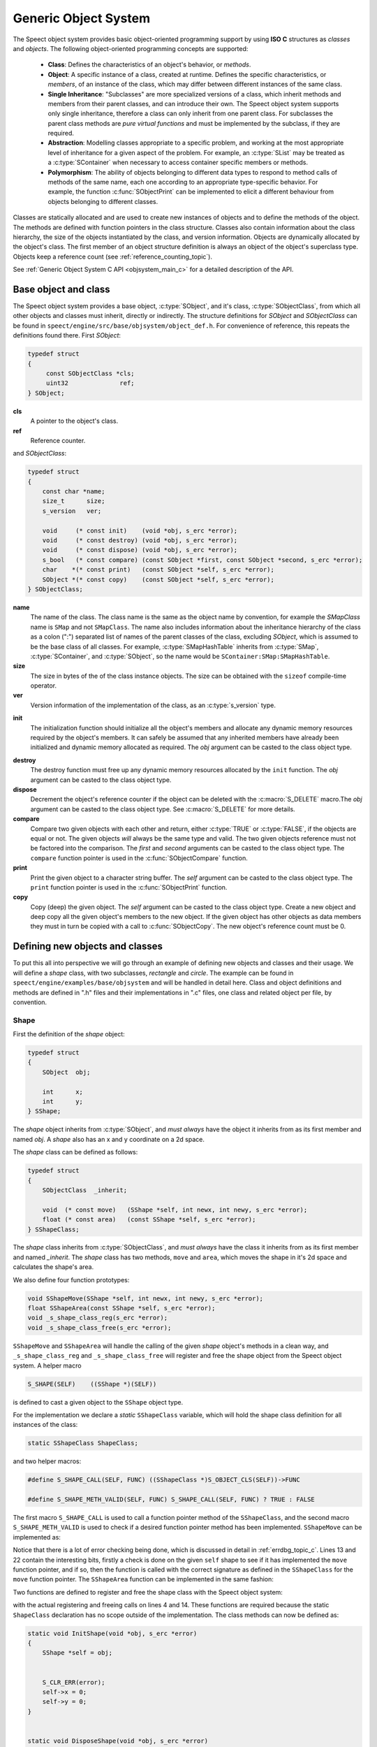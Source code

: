 .. index:: 
   single: Topic Guides; Generic Object System

.. _object_system_topic:

=====================
Generic Object System
=====================

The Speect object system provides basic object-oriented programming
support by using **ISO C** structures as *classes* and *objects*. The
following object-oriented programming concepts are supported:

	  * **Class**: Defines the characteristics of an object's
	    behavior, or *methods*.
	  * **Object**: A specific instance of a class, created at
	    runtime. Defines the specific characteristics, or
	    *members*, of an instance of the class, which may differ
	    between different instances of the same class.
	  * **Single Inheritance**: "Subclasses" are more specialized
	    versions of a class, which inherit methods and members
	    from their parent classes, and can introduce their
	    own. The Speect object system supports only single
	    inheritance, therefore a class can only inherit from one
	    parent class. For subclasses the parent class methods are
	    *pure virtual functions* and must be implemented by the
	    subclass, if they are required.
	  * **Abstraction**: Modelling classes appropriate to a specific
	    problem, and working at the most appropriate level of
	    inheritance for a given aspect of the problem. For
	    example, an :c:type:`SList` may be treated as a
	    :c:type:`SContainer` when necessary to access container
	    specific members or methods.
	  * **Polymorphism**: The ability of objects belonging to
	    different data types to respond to method calls of methods
	    of the same name, each one according to an appropriate
	    type-specific behavior. For example, the function
	    :c:func:`SObjectPrint` can be implemented to elicit a
	    different behaviour from objects belonging to different
	    classes.
     

Classes are statically allocated and are used to create new instances
of objects and to define the methods of the object. The methods are
defined with function pointers in the class structure. Classes also
contain information about the class hierarchy, the size of the objects
instantiated by the class, and version information.  Objects are
dynamically allocated by the object's class. The first member of an
object structure definition is always an object of the object's
superclass type. Objects keep a reference count (see :ref:`reference_counting_topic`).

See :ref:`Generic Object System C API <objsystem_main_c>` for a detailed description
of the API.


Base object and class
=====================

The Speect object system provides a base object, :c:type:`SObject`,
and it's class, :c:type:`SObjectClass`, from which all other objects
and classes must inherit, directly or indirectly. The structure
definitions for *SObject* and *SObjectClass* can be found in
``speect/engine/src/base/objsystem/object_def.h``. For convenience of
reference, this repeats the definitions found there. First *SObject*:

.. code-block:: c

   typedef struct
   {
	const SObjectClass *cls;
	uint32              ref;
   } SObject;
   
**cls**
	A pointer to the object's class.	

**ref**
	Reference counter.


.. _sobjectclass:

and *SObjectClass*:

.. code-block:: c

   typedef struct 
   {
       const char *name;
       size_t      size;
       s_version   ver;

       void     (* const init)    (void *obj, s_erc *error);
       void     (* const destroy) (void *obj, s_erc *error);
       void     (* const dispose) (void *obj, s_erc *error);
       s_bool   (* const compare) (const SObject *first, const SObject *second, s_erc *error);
       char    *(* const print)   (const SObject *self, s_erc *error);
       SObject *(* const copy)    (const SObject *self, s_erc *error);
   } SObjectClass;


**name**
	The name of the class. The class name is the same as the
	object name by convention, for example the *SMapClass* name is
	``SMap`` and not ``SMapClass``. The name also includes
	information about the inheritance hierarchy of the class as a
	colon (":") separated list of names of the parent classes of
	the class, excluding *SObject*, which is assumed to be the
	base class of all classes.  For example,
	:c:type:`SMapHashTable` inherits from :c:type:`SMap`,
	:c:type:`SContainer`, and :c:type:`SObject`, so the name would
	be ``SContainer:SMap:SMapHashTable``.

**size**
	The size in bytes of the of the class instance objects. The size can
	be obtained with the ``sizeof`` compile-time operator.

**ver**
	Version information of the implementation of the class, as 
	an :c:type:`s_version` type.


.. _sobjectclass_init:

**init**
	The initialization function should initialize all the object's
	members and allocate any dynamic memory resources required by
	the object's members. It can safely be assumed that any
	inherited members have already been initialized and dynamic
	memory allocated as required. The *obj* argument can be casted
	to the class object type.

.. _sobjectclass_destroy:

**destroy**
	The destroy function must free up any dynamic memory resources
	allocated by the ``init`` function. The *obj* argument can be casted
	to the class object type.

**dispose**
	Decrement the object's reference counter if the object can be
	deleted with the :c:macro:`S_DELETE` macro.The *obj* argument
	can be casted to the class object type. See
	:c:macro:`S_DELETE` for more details.

**compare**
	Compare two given objects with each other and return, either
	:c:type:`TRUE` or :c:type:`FALSE`, if the objects are equal or
	not. The given objects *will* always be the same type and
	valid. The two given objects reference must not be factored
	into the comparison. The *first* and *second* arguments can be
	casted to the class object type. The ``compare`` function
	pointer is used in the :c:func:`SObjectCompare` function.

**print**
	Print the given object to a character string buffer. The
	*self* argument can be casted to the class object type.  The
	``print`` function pointer is used in the
	:c:func:`SObjectPrint` function.

**copy**
	Copy (deep) the given object. The *self* argument can be
	casted to the class object type. Create a new object and deep
	copy all the given object's members to the new object. If the
	given object has other objects as data members they must in
	turn be copied with a call to :c:func:`SObjectCopy`. The new
	object's reference count must be 0.


.. _objsystem_example:

Defining new objects and classes
================================

To put this all into perspective we will go through an example of
defining new objects and classes and their usage. We will define a
*shape* class, with two subclasses, *rectangle* and *circle*. The
example can be found in ``speect/engine/examples/base/objsystem`` and
will be handled in detail here. Class and object definitions and
methods are defined in ".h" files and their implementations in ".c"
files, one class and related object per file, by convention.

Shape
-----

First the definition of the *shape* object:

.. code-block:: c

   typedef struct
   {  
       SObject  obj;

       int      x;
       int      y;
   } SShape;


The *shape* object inherits from :c:type:`SObject`, and *must always* have the 
object it inherits from as its first member and named *obj*. A *shape* also has
an x and y coordinate on a 2d space.

The *shape* class can be defined as follows:

.. code-block:: c

   typedef struct
   {
       SObjectClass  _inherit;

       void  (* const move)   (SShape *self, int newx, int newy, s_erc *error);
       float (* const area)   (const SShape *self, s_erc *error);
   } SShapeClass;

The *shape* class inherits from :c:type:`SObjectClass`, and *must always* have the 
class it inherits from as its first member and named *_inherit*. The *shape* class
has two methods, ``move`` and ``area``, which moves the shape in it's 2d space and
calculates the shape's area.

We also define four function prototypes:

.. code-block:: c

   void SShapeMove(SShape *self, int newx, int newy, s_erc *error);
   float SShapeArea(const SShape *self, s_erc *error);
   void _s_shape_class_reg(s_erc *error);
   void _s_shape_class_free(s_erc *error);


``SShapeMove`` and ``SShapeArea`` will handle the calling of the given *shape* object's methods
in a clean way, and ``_s_shape_class_reg`` and ``_s_shape_class_free`` will register and free the
shape object from the Speect object system. A helper macro

.. code-block:: c

   S_SHAPE(SELF)    ((SShape *)(SELF))

is defined to cast a given object to the ``SShape`` object type.


For the implementation we declare a *static* ``SShapeClass`` variable, which
will hold the shape class definition for all instances of the class:

.. code-block:: c

   static SShapeClass ShapeClass; 


and two helper macros:

.. code-block:: c

   #define S_SHAPE_CALL(SELF, FUNC) ((SShapeClass *)S_OBJECT_CLS(SELF))->FUNC

   #define S_SHAPE_METH_VALID(SELF, FUNC) S_SHAPE_CALL(SELF, FUNC) ? TRUE : FALSE


The first macro ``S_SHAPE_CALL`` is used to call a function pointer
method of the ``SShapeClass``, and the second macro
``S_SHAPE_METH_VALID`` is used to check if a desired function pointer
method has been implemented. ``SShapeMove`` can be implemented as:

.. code-block:: c
   :linenos:
   
   void SShapeMove(SShape *self, int newx, int newy, s_erc *error)
   {
       S_CLR_ERR(error);

       if (self == NULL)
       {
           S_CTX_ERR(error, S_ARGERROR,
	   	     "SShapeMove",
		     "Argument \"self\" is NULL");
           return;
       }

       if (!S_SHAPE_METH_VALID(self, move))
       {
           S_CTX_ERR(error, S_METHINVLD,
	             "SShapeMove",
		     "Shape method \"move\" not implemented");
           return;
       }


       S_SHAPE_CALL(self, move)(self, newx, newy, error);
       S_CHK_ERR(error, S_CONTERR,
       		 "SShapeMove",
		 "Call to class method \"move\" failed");
   }

Notice that there is a lot of error checking being done, which is
discussed in detail in :ref:`errdbg_topic_c`. Lines 13 and 22 contain
the interesting bits, firstly a check is done on the given ``self``
shape to see if it has implemented the ``move`` function pointer, and
if so, then the function is called with the correct signature as
defined in the ``SShapeClass`` for the ``move`` function pointer. The
``SShapeArea`` function can be implemented in the same fashion:

.. code-block:: c
   :linenos:

   float SShapeArea(const SShape *self, s_erc *error)
   {
       float area;


       S_CLR_ERR(error);

       if (self == NULL)
       {
           S_CTX_ERR(error, S_ARGERROR,
	   	     "SShapeArea",
		     "Argument \"self\" is NULL");
	   return 0.0;
       }

       if (!S_SHAPE_METH_VALID(self, area))
       {
           S_CTX_ERR(error, S_METHINVLD,
	    	     "SShapeArea",
		     "Shape method \"area\" not implemented");
	   return 0.0;
       }

       area = S_SHAPE_CALL(self, area)(self, error);
       if (S_CHK_ERR(error, S_CONTERR,
		     "SShapeArea",
		     "Call to class method \"area\" failed"))
           return 0.0;

       return area;
   }

.. _reg_free_classes:

Two functions are defined to register and free the shape class with the Speect
object system:

.. code-block:: c
   :linenos:

   void _s_shape_class_reg(s_erc *error)
   {
       S_CLR_ERR(error);
       s_class_reg(S_OBJECTCLASS(&ShapeClass), error);
       S_CHK_ERR(error, S_CONTERR,
       		 "_s_shape_class_reg",
		 "Failed to register SShapeClass");
   }


   void _s_shape_class_free(s_erc *error)
   {
       S_CLR_ERR(error);
       s_class_free(S_OBJECTCLASS(&ShapeClass), error);
       S_CHK_ERR(error, S_CONTERR,
       		 "_s_shape_class_free",
		 "Failed to free SShapeClass");
   }

with the actual registering and freeing calls on lines 4 and 14. These functions are required
because the static ``ShapeClass`` declaration has no scope outside of the implementation.
The class methods can now be defined as:

.. code-block:: c

   static void InitShape(void *obj, s_erc *error)
   {
       SShape *self = obj;


       S_CLR_ERR(error);
       self->x = 0;
       self->y = 0;
   }


   static void DisposeShape(void *obj, s_erc *error)
   {
       S_CLR_ERR(error);
       SObjectDecRef(obj);
   }


.. _shape_move_method:

.. code-block:: c

   static void MoveShape(SShape *self, int newx, int newy, s_erc *error)
   {
       S_CLR_ERR(error);
       self->x = newx;
       self->y = newy;
   }

Note that the class methods must always be declared as static. Finally we can initialize the
``ShapeClass`` class declaration:

.. code-block:: c
   :linenos:

   static SShapeClass ShapeClass =
   {
       /* SObjectClass */
       {
           "SShape",
	   sizeof(SShape),
	   { 0, 1},
	   InitShape,         /* init    */
	   NULL,              /* destroy */
	   DisposeShape,      /* dispose */
	   NULL,              /* compare */
	   NULL,              /* print   */
	   NULL,              /* copy    */
       },
       /* SShapeClass */
       MoveShape,             /* move    */
       NULL                   /* area    */
   };

Notice that the first part initializes the :ref:`SObjectClass definition <sobjectclass>`
as discussed previously, while the second part initializes the ``SShapeClass`` class definition. 
Function pointers may be defined as :c:type:`NULL`, which necessitates the use of the helper macros.

Rectangle
---------

The rectangle object is defined as:

.. code-block:: c

   typedef struct
   {
       SShape  obj;

       int     width;
       int     height;
   } SRectangle;


The rectangle object inherits from the *shape* object, and therefore also inherits the x and y coordinate
members of the shape object.

The definition of the rectangle class is:

.. code-block:: c

   typedef struct
   {
       SShapeClass  _inherit;

       void  (* const set_width)   (SRectangle *self, int new_width, s_erc *error);
       void  (* const set_height)  (SRectangle *self, int new_height, s_erc *error);
   } SRectangleClass;

The rectangle class inherits from the *shape* class, and therefore
also inherits the ``move`` and ``area`` methods. Note that there may
be situations where an object does not add any extra methods or
members to the class or object that it inherits from, and just
requires a different implementation of the methods. In these cases a
simple ``typedef`` of the parent class can be used as the definition.

We define five function prototypes:

.. code-block:: c

   SRectangle *SRectangleNew(int x, int y, int width, int height, s_erc *error);
   void SRectangleSetWidth(SRectangle *self, int new_width, s_erc *error);
   void SRectangleSetHeight(SRectangle *self, int new_height, s_erc *error);
   void _s_rectangle_class_reg(s_erc *error);
   void _s_rectangle_class_free(s_erc *error);

The definitions of ``SRectangleSetWidth`` and ``SRectangleSetHeight`` follow the style of ``SShapeMove``,
while ``_s_rectangle_class_reg`` and ``_s_rectangle_class_free`` follow the registering and freeing
functions of the shape class, and are not repeated here. To clarify the example we will first give
the implementations of the *rectangle* class methods:

.. code-block:: c
 
   static void InitRectangle(void *obj, s_erc *error)
   {
       SRectangle *self = obj;


       S_CLR_ERR(error);
       self->width = 0;
       self->height = 0;
   }


   static void DisposeRectangle(void *obj, s_erc *error)
   {
       S_CLR_ERR(error);
       SObjectDecRef(obj);
   }


   static char *PrintRectangle(const SObject *self, s_erc *error)
   {
       SRectangle *rec = S_RECTANGLE(self);
       const char *type = "[SRectangle] at (%d,%d), width %d, height %d";
       char *buf;

       S_CLR_ERR(error);

       s_asprintf(&buf, error, type, S_SHAPE(rec)->x, S_SHAPE(rec)->y, rec->width, rec->height);
       if (S_CHK_ERR(error, S_CONTERR,
       	  	     "PrintRectangle",
		     "Call to \"s_asprintf\" failed"))
       {
           if (buf != NULL)
	       S_FREE(buf);
	   return NULL;
       }

       return buf;
   }


.. _rectangle_move_method:

.. code-block:: c


   static void MoveRectangle(SShape *self, int newx, int newy, s_erc *error)
   {
       S_CLR_ERR(error);
       self->x = newx;
       self->y = newy;
   }


   static float AreaRectangle(const SShape *self, s_erc *error)
   {
       SRectangle *rec = S_RECTANGLE(self);
       float area;


       S_CLR_ERR(error);
       area = rec->width * rec->height;

       return area;
   }


   static void SetWidthRectangle(SRectangle *self, int new_width, s_erc *error)
   {
       S_CLR_ERR(error);
       self->width = new_width;
   }


   static void SetHeightRectangle(SRectangle *self, int new_heigth, s_erc *error)
   {
       S_CLR_ERR(error);
       self->height = new_heigth;
   }


.. _rectangle_class_declaration:

and the ``Rectangle`` class initialization declaration:

.. code-block:: c
   :linenos:

   static SRectangleClass RectangleClass =
   {
       {
           /* SObjectClass */
	   {
	       "SShape:SRectangle",
	       sizeof(SRectangle),
	       { 0, 1},
	       InitRectangle,     /* init    */
	       NULL,              /* destroy */
	       DisposeRectangle,  /* dispose */
	       NULL,              /* compare */
	       PrintRectangle,    /* print   */
	       NULL,              /* copy    */
	   },
	   /* SShapeClass */
	   MoveRectangle,         /* move    */
	   AreaRectangle,         /* area    */
       },
       /* SRectangleClass */
       SetWidthRectangle,         /* set_width  */
       SetHeightRectangle         /* set_height */
   };

The first part initializes the :ref:`SObjectClass definition
<sobjectclass>`, the second part initializes the ``SShapeClass`` class
definition, while the last part initializes the ``SRectangleClass`` class
definition. Note that the name of the class contains the inheritance hierarchy of
the rectangle class.

Now we can have a look at the ``SRectangleNew`` function, used to create new instances
of ``SRectangle`` objects:

.. code-block:: c
   :linenos:

   SRectangle *SRectangleNew(int x, int y, int width, int height, s_erc *error)
   {
       SRectangle *self;


       S_CLR_ERR(error);
       
       self = S_NEW(SRectangle, error);
       if (S_CHK_ERR(error, S_CONTERR,
       	  	     "SRectangleNew",
		     "Failed to create new object"))
       {
           return NULL;
       }

       S_SHAPE(self)->x = x;
       S_SHAPE(self)->y = y;
       self->width = width;
       self->height = height;

       return self;
   }

The call to :c:macro:`S_NEW` on line 8 will do two things:
    
    * Allocate a chunk of memory of the size as defined in the
      :ref:`SRectangle class declaration
      <rectangle_class_declaration>` on line 7.
    * Loop through the inheritance hierarchy of ``SRectangle`` and
      call each parent class's ``init`` method to initialize all of
      the ``SRectangle`` object's members and inherited members.

Lines 16 and 17 show how the inherited ``SShape`` members of the ``SRectangle`` object
can be accessed and manipulated.


Circle
------

The cirlce object is defined as:

.. code-block:: c

   typedef struct
   {
       SShape     obj;

       int radius;
       char *colour;
   } SCircle;

and the definition of the circle class is:

.. code-block:: c

   typedef struct
   {
       SShapeClass  _inherit;

       void  (* const set_radius)   (SCircle *self, int new_radius, s_erc *error);
       void  (* const set_colour)   (SCircle *self, const char *new_colour, s_erc *error);
   } SCircleClass;


The function prototypes are:

.. code-block:: c

   SCircle *SCircleNew(int x, int y, int radius, const char *colour, s_erc *error);
   void SCircleSetRadius(SCircle *self, int new_radius, s_erc *error);
   void SCircleSetColour(SCircle *self, const char *new_colour, s_erc *error);
   void _s_circle_class_reg(s_erc *error);
   void _s_circle_class_free(s_erc *error);


For brevity we will only give the implementations of the circle class's ``init``, ``destroy``, ``move`` and
``area`` class methods:

.. code-block:: c

   static void InitCircle(void *obj, s_erc *error)
   {
       SCircle *self = obj;


       S_CLR_ERR(error);
       self->radius = 0;
       self->colour = NULL;
   }


   static void DestroyCircle(void *obj, s_erc *error)
   {
       SCircle *self = obj;


       S_CLR_ERR(error);
       if (self->colour != NULL)
       {
           S_FREE(self->colour);
       }
   }


The circle class's ``init`` function initializes the *colour* member to :c:type:`NULL`. Note that the 
circle class has a ``destroy`` method, which the shape and rectangle classes do not have. The ``destroy``
method is used to free dynamically allocated resources, such as the *colour* member.

.. code-block:: c
   :linenos:

   static void MoveCircle(SShape *self, int newx, int newy, s_erc *error)
   {
       SShapeClass *shapeClass = NULL;


       S_CLR_ERR(error);
       shapeClass = S_FIND_CLASS(SShape, error);
       if (S_CHK_ERR(error, S_CONTERR,
       	  	     "MoveCircle",
		     "Call to \"S_FIND_CLASS\" failed"))
           return;

       shapeClass->move(self, newx, newy, error);
   }


   static float AreaCircle(const SShape *self, s_erc *error)
   {
       SCircle *cir = S_CIRCLE(self);
       float area;


       S_CLR_ERR(error);
       area = S_PI * cir->radius * cir->radius;

       return area;
   }

The rectangle class's :ref:`move method <rectangle_move_method>` was
simple in that in just reset the x and y coordinates of the shape
object, whereas the circle class's ``move`` method shows another
approach. First the class declaration of the *shape* class is looked
up with :c:macro:`S_FIND_CLASS` (line 7). Next the *shape* class's
``move`` method is called (:ref:`shape move method
<shape_move_method>`). This approach can be shorter to code if the
method implementation is the same as the parent class's method.


.. _circle_class_declaration:

Finally, the ``Circle`` class initialization declaration, which shows
the extra ``destroy`` method when compared to the 
:ref:`SRectangle class declaration <rectangle_class_declaration>`:

.. code-block:: c
   :linenos:

   static SCircleClass CircleClass =
   {
       {
           /* SObjectClass */
	   {
	       	"SShape:SCircle",
		sizeof(SCircle),
		{ 0, 1},
		InitCircle,     /* init    */
		DestroyCircle,  /* destroy */
		DisposeCircle,  /* dispose */
		NULL,           /* compare */
		PrintCircle,    /* print   */
		NULL,           /* copy    */
	    },
	    /* SShapeClass */
	    MoveCircle,         /* move    */
	    AreaCircle,         /* area    */
       },
       /* SCircleClass */
       SetRadiusCircle,        /* set_radius */
       SetColourCircle         /* set_colour */
   };


Example Usage
-------------

The following code snippets were extracted from ``speect/engine/examples/base/objsystem/objsystem_example.c``
and are abbreviated to show the basic usage of the above defined objects. The example can also be viewed at
:ref:`examples/c/objsystem_example`.

We can now declare and instantiate circles and rectangles as follows:

.. code-block:: c

   s_erc error = S_SUCCESS;
   SCircle *circleShape = NULL;
   SRectangle *rectangleShape = NULL;
 

   /* create new circle */
   circleShape = SCircleNew(20, 62, 70, "green", &error);


   /* create new rectangle */
   rectangleShape = SRectangleNew(10, 15, 100, 140, &error);


The area of the two shapes can be calculated with the ``SShapeArea`` function, and by casting
both *rectangleShape* and *circleShape* to ``SShape`` type objects:

.. code-block:: c


   s_erc error = S_SUCCESS;
   float area = 0.0;


   area = SShapeArea(S_SHAPE(rectangleShape), &error);
   
   ...


   area = SShapeArea(S_SHAPE(circleShape), &error);


The ``SShapeArea`` function will first check the class declarations of the given objects to
see if the ``area`` method is implemented, and if so call it on the given object. The :c:func:`SObjectPrint`
can be called on the two shapes, and each will produce a different output.

   
.. code-block:: c


   s_erc error = S_SUCCESS;
   char *buf = NULL;


   buf = SObjectPrint(S_OBJECT(rectangleShape), &error);
   printf("%s\n", buf);
   
   ...

   buf = SObjectPrint(S_OBJECT(circleShape), &error);
   printf("%s\n", buf);
   
 
With output::

     [SRectangle] at (10,15), width 100, height 140
     [SCircle] at (20,62), radius 70, colour green


Note that these examples use unsafe casting, but it is possible to do
type safe casting with the :c:macro:`S_CAST` macro.
Finally the :c:macro:`S_DELETE` macro is used to delete the objects.

.. code-block:: c

   S_DELETE(rectangleShape, "main", &error);
   S_DELETE(circleShape, "main", &error);


The call to :c:macro:`S_DELETE` will do two things:
    
    * The object's ``dispose`` method is called, then
    * if the object is no longer referenced, a call is made to
      the object's ``destroy`` method.

Not all of SObjectClass's methods were implemented in these examples,
but the full details of each method can also be found at
:ref:`SObjectClass_Structure`.

